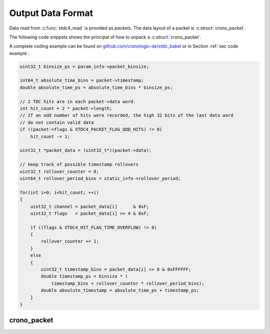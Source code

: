 .. raw:: latex

    \clearpage

.. _sec data format:

==================
Output Data Format
==================

Data read from :c:func:`xtdc4_read` is provided as *packets*. The data
layout of a packet is :c:struct:`crono_packet`.

The following code snippets shows the principal of how to unpack a
:c:struct:`crono_packet`.

A complete coding example can be found on
`github.com/cronologic-de/xtdc_babel <https://github.com/cronologic-de/xtdc_babel>`__
or in Section :ref:`sec code example`.

.. code-block:: C

    uint32_t binsize_ps = param_info->packet_binsize;

    int64_t absolute_time_bins = packet->timestamp;
    double absolute_time_ps = absolute_time_bins * binsize_ps;

    // 2 TDC hits are in each packet->data word.
    int hit_count = 2 * packet->length;
    // If an odd number of hits were recorded, the high 32 bits of the last data word
    // do not contain valid data
    if ((packet->flags & XTDC4_PACKET_FLAG_ODD_HITS) != 0)
        hit_count -= 1;

    uint32_t *packet_data = (uint32_t*)(packet->data);

    // keep track of possible timestamp rollovers
    uint32_t rollover_counter = 0;
    uint64_t rollover_period_bins = static_info->rollover_period;

    for(int i=0; i<hit_count; ++i)
    {
        uint32_t channel = packet_data[i]      & 0xF;
        uint32_t flags   = packet_data[i] >> 4 & 0xF;

        if ((flags & XTDC4_HIT_FLAG_TIME_OVERFLOW) != 0)
        {
            rollover_counter += 1;
        }
        else
        {
            uint32_t timestamp_bins = packet_data[i] >> 8 & 0xFFFFFF;
            double timestamp_ps = binsize * (
                timestamp_bins + rollover_counter * rollover_period_bins);
            double absolute_timestamp = absolute_time_ps + timestamp_ps;
        }
    }


crono_packet
============

.. c:struct:: crono_packet

    .. c:member:: uint8_t channel

        Always 0 for the xTDC4.

        The channel source of a hit are encoded in :c:member:`data`.

    .. c:member:: uint8_t card

        Identifies the source card of the data, in case multiple xTDC4
        are installed in the system.

        Defaults to 0 if no value is assigned to
        :c:member:`xtdc4_init_parameters.board_id`.

    .. c:member:: uint8_t type

        The type of :c:member:`crono_packet.data`.

        In case of the xTDC4, this is always an 32-bit unsigned integer,
        corresponding to ``CRONO_PACKET_TYPE_32_BIT_UNSIGNED``.
            
    .. c:member:: uint8_t flags

        Bit field of packet flags.

        Each bit corresponds to one of the following:

        .. c:macro:: XTDC4_PACKET_FLAG_ODD_HITS

            ``0x1``.
            
            If this bit is set, the last word in the :c:member:`data` array
            consists of one timestamp only, which means that only  the lower 32
            bits (little endian) of the 64-bit data word are valid.
        
        .. c:macro:: XTDC4_PACKET_FLAG_SLOW_SYNC

            ``0x2``.

            If this bit is set, the timestamp of a hit is above the range of the
            8-bit rollover number and the 24-bit hit timestamp. The group is closed
            and all other hits are ignored.

        .. c:macro:: XTDC4_PACKET_FLAG_START_MISSED

            ``0x4``.

            If this bit is set, packets were discarded due to a full FIFO
            potentially caused by a data hit rate that is too high.

            Starts were missed and stops are potentially in wrong groups.

        .. c:macro:: XTDC4_PACKET_FLAG_SHORTENED

            ``0x8``.

            If this bit is set, packets were shortened due to a full pipeline of the
            FIFO potentially caused by a data hit rate that is too high.

            Stops are missing in the current packet.

        .. c:macro:: XTDC4_PACKET_FLAG_DMA_FIFO_FULL

            ``0x10``.

            If this bit is set, the internal FIFO was full, potentially caused by a
            hit rate that is too high.

        .. c:macro:: XTDC4_PACKET_FLAG_HOST_BUFFER_FULL

            ``0x20``.

            If this bit is set, the host buffer was full. This might result in
            dropped packets.

            This is caused either by a hit rate that is too high or by data not being
            retrieved and acknowledged fast enough from the buffer.

            Solutions are increasing the buffer size
            (see :c:member:`xtdc4_init_parameters.buffer_size`) or
            avoiding or optimizing any additional processing in the application
            reading the data.

    .. c:member:: uint32_t length

        Length of :c:member:`data` in multiples of 64 bit.

        Each 64-bit data word contains up to two TDC hits.

        | The number of TDC hits can be calculated as
        | 2 :math:`\times` :c:member:`length` – ((:c:member:`flags` &
            :c:macro:`XTDC4_PACKET_FLAG_ODD_HITS <flags.XTDC4_PACKET_FLAG_ODD_HITS>`)
            ? 1 : 0)

    .. c:member:: uint64_t timestamp

        Coarse timestamp of the Start trigger hit.

        Values are given in multiples :c:member:`xtdc4_param_info.packet_binsize`.


    .. c:member:: uint64_t data[1]

        Contains the TDC hits as variable length array.

        The length is given by :c:member:`length` and can be zero.

        .. note::

            To directly operate on the TDC hit, cast this array to ``uint32_t``.

        The data layout of a 32-bit TDC hit is as follows:

        +------------------+------------------+--------+-----------+
        | Bits             | 31 – 8           | 7 – 4  | 3 – 0     |
        +------------------+------------------+--------+-----------+
        | Content          | 24-bit timestamp | Flags  | Channel   |
        +------------------+------------------+--------+-----------+

        That is, one can extract the timestamp, flags, and channel number as follows:

        .. code-block:: C

            uint32_t timestamp = (hit >> 8) & 0xFFFFFF;
            uint32_t flags     = (hit >> 4) & 0xF;
            uint32_t channel   =  hit       & 0xF;

        The 24-bit timestamp is given in multiples of
        :c:member:`xtdc4_param_info.packet_binsize`.

        Channel value 0–3 correspond to Stop channels A–D.

        The flag bits correspond to the following:

        .. c:macro:: XTDC4_HIT_FLAG_FPGA_MISSING

            ``0x8``, corresponding to **bit 7** of the data word.
            
            See also :c:macro:`XTDC4_HIT_FLAG_COARSE_TIMESTAMP <crono_packet.data.XTDC4_HIT_FLAG_COARSE_TIMESTAMP>`.

        .. c:macro:: XTDC4_HIT_FLAG_COARSE_TIMESTAMP

            ``0x4``, corresponding to **bit 6** of the data word.

            Bits 6 and 7 encode the measurement resolution according to the following
            table:

            +-------+-------+---------------------------------------------------------------------------------+
            | bit 7 | bit 6 | Measurement Type                                                                |
            +=======+=======+=================================================================================+
            | 0     | 0     | Normal, full resolution measurement.                                            |
            +-------+-------+---------------------------------------------------------------------------------+
            | 0     | 1     | Measurement performed with the Delay-Line TDC at about 150 ps resolution.       |
            +-------+-------+---------------------------------------------------------------------------------+
            | 1     | 0     | Full resolution measurement that be might in the wrong place in the data stream.|
            +-------+-------+---------------------------------------------------------------------------------+
            | 1     | 1     | Measurement with only 5000 ps / 6 ≈ 833.3 ps resolution.                        |
            +-------+-------+---------------------------------------------------------------------------------+


        .. c:macro:: XTDC4_HIT_FLAG_TIME_OVERFLOW

            ``0x2``.

            If this bit is set, the data word indicates a rollover and
            does *not* encode a TDC hit.

            The time since the Start trigger hit exceeded the 24-bit range that
            can be encoded in one 32-bit TDC hit.

            To correctly determine the timestamp of the following TDC hits, the
            application needs to increment a rollover counter if the
            ``XTDC4_HIT_FLAG_TIME_OVERFLOW`` bit is set:

            .. code-block:: C

                int rollover_counter = 0;
                if ((flags & XTDC4_HIT_FLAG_TIME_OVERFLOW) != 0)
                {
                    rollover_counter += 1;
                }
                timestamp += rollover_counter * rollover_period

            ``rollover_period`` is given by
            :c:member:`xtdc4_static_info.rollover_period`.

            .. attention::

                The rollover counter needs to be reset for each
                :c:struct:`crono_packet`.

        .. c:macro:: XTDC4_HIT_FLAG_RISING

            ``0x1``.

            If this bit is set, this hit corresponds to a signal's rising edge,
            otherwise to a falling edge.




